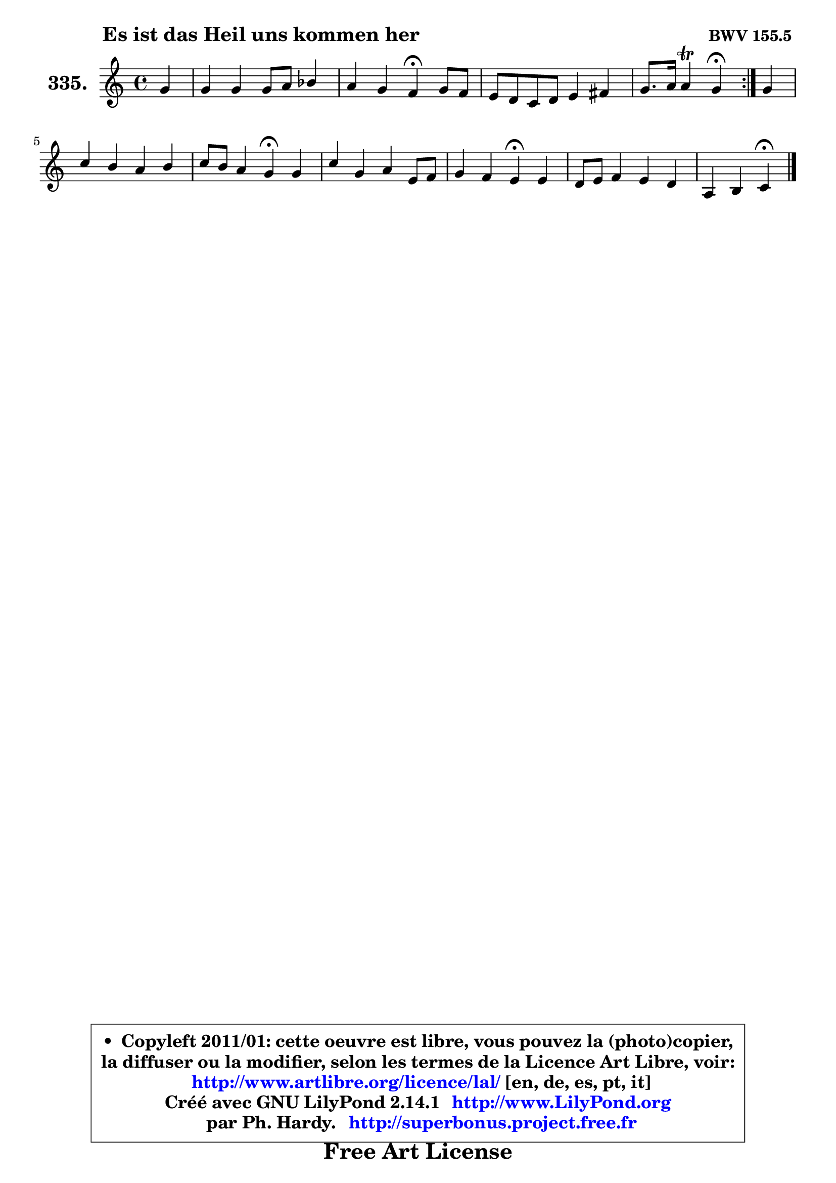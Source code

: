 
\version "2.14.1"

    \paper {
%	system-system-spacing #'padding = #0.1
%	score-system-spacing #'padding = #0.1
%	ragged-bottom = ##f
%	ragged-last-bottom = ##f
	}

    \header {
      opus = \markup { \bold "BWV 155.5 " }
      piece = \markup { \hspace #9 \fontsize #2 \bold "Es ist das Heil uns kommen her" }
      maintainer = "Ph. Hardy"
      maintainerEmail = "superbonus.project@free.fr"
      lastupdated = "2011/Jul/20"
      tagline = \markup { \fontsize #3 \bold "Free Art License" }
      copyright = \markup { \fontsize #3  \bold   \override #'(box-padding .  1.0) \override #'(baseline-skip . 2.9) \box \column { \center-align { \fontsize #-2 \line { • \hspace #0.5 Copyleft 2011/01: cette oeuvre est libre, vous pouvez la (photo)copier, } \line { \fontsize #-2 \line {la diffuser ou la modifier, selon les termes de la Licence Art Libre, voir: } } \line { \fontsize #-2 \with-url #"http://www.artlibre.org/licence/lal/" \line { \fontsize #1 \hspace #1.0 \with-color #blue http://www.artlibre.org/licence/lal/ [en, de, es, pt, it] } } \line { \fontsize #-2 \line { Créé avec GNU LilyPond 2.14.1 \with-url #"http://www.LilyPond.org" \line { \with-color #blue \fontsize #1 \hspace #1.0 \with-color #blue http://www.LilyPond.org } } } \line { \hspace #1.0 \fontsize #-2 \line {par Ph. Hardy. } \line { \fontsize #-2 \with-url #"http://superbonus.project.free.fr" \line { \fontsize #1 \hspace #1.0 \with-color #blue http://superbonus.project.free.fr } } } } } }

	  }

  guidemidi = {
	\repeat volta 2 {
        r4 |
        R1 |
        r2 \tempo 4 = 30 r4 \tempo 4 = 78 r4 |
        R1 |
        r2 \tempo 4 = 30 r4 \tempo 4 = 78 } %fin du repeat
        r4 |
        R1 |
        r2 \tempo 4 = 30 r4 \tempo 4 = 78 r4 |
        R1 |
        r2 \tempo 4 = 30 r4 \tempo 4 = 78 r4 |
        R1 |
        r2 \tempo 4 = 30 r4 
	}

  upper = {
\displayLilyMusic \transpose f c {
	\time 4/4
	\key f \major
	\clef treble
	\partial 4
	\voiceOne
	<< { 
	% SOPRANO
	\set Voice.midiInstrument = "acoustic grand"
	\relative c'' {
	\repeat volta 2 {
        c4 |
        c4 c c8 d es4 |
        d4 c bes\fermata c8 bes |
        a8 g f g a4 b |
        c8. d16 d4\trill c4\fermata } %fin du repeat
        c4 |
        f4 e d e |
        f8 e d4 c\fermata c4 |
        f4 c d a8 bes |
        c4 bes a\fermata a4 |
        g8 a bes4 a g |
        d4 e f\fermata
        \bar "|."
	} % fin de relative
	}

%	\context Voice="1" { \voiceTwo 
%	% ALTO
%	\set Voice.midiInstrument = "acoustic grand"
%	\relative c' {
%	\repeat volta 2 {
%        f4 |
%        f4 e f g |
%        f4 f8 es d4 c |
%        c4 c f8 a g f |
%        e8. f16 g8. f16 e4 } %fin du repeat
%        f8 g |
%        a4 g g8 f e g |
%        c,8 a' d, g e4 f8 g |
%        a8 bes a g f4 f |
%        e4 d8 e fis4 f |
%        e4 d c8 d e4 |
%        d4 c8 bes a4
%        \bar "|."
%	} % fin de relative
%	\oneVoice
%	} >>
 >>
}
	}

    lower = {
\transpose f c {
	\time 4/4
	\key f \major
	\clef bass
	\partial 4
	\voiceOne
	<< { 
	% TENOR
	\set Voice.midiInstrument = "acoustic grand"
	\relative c' {
	\repeat volta 2 {
        a8 bes |
        c8 d c bes a4 g8 a |
        bes4 a bes g |
        f8 g a bes c4 d |
        g,8 c4 b8 c4 } %fin du repeat
        a4 |
        a8 b c4 b8 a g4 |
        f8 c' b4 c a8 bes |
        c4 f8 e d4 d |
        g,8 a bes c d4 c |
        c4 f,8 g a bes c4 |
        bes8 a g4 f4
        \bar "|."
	} % fin de relative
	}
	\context Voice="1" { \voiceTwo 
	% BASS
	\set Voice.midiInstrument = "acoustic grand"
	\relative c {
	\repeat volta 2 {
        f4 |
        a,8 bes c4 f, c' |
        d8 es f4 g\fermata e4 |
        f4 f, f'8 e d4 |
        c4 g c4\fermata } %fin du repeat
        f8 e |
        d4 e8 f g4 c,8 b! |
        a8 g g4 c\fermata f |
        f,8 g a4 bes8 c d4 |
        e8 fis g4 d\fermata a8 bes |
        c4 d8 e f4 e8 f |
        g4 c, f,\fermata
        \bar "|."
	} % fin de relative
	\oneVoice
	} >>
}
	}


    \score { 

	\new PianoStaff <<
	\set PianoStaff.instrumentName = \markup { \bold \huge "335." }
	\new Staff = "upper" \upper
%	\new Staff = "lower" \lower
	>>

    \layout {
%	ragged-last = ##f
	   }

         } % fin de score

  \score {
\unfoldRepeats { << \guidemidi \upper >> }
    \midi {
    \context {
     \Staff
      \remove "Staff_performer"
               }

     \context {
      \Voice
       \consists "Staff_performer"
                }

     \context { 
      \Score
      tempoWholesPerMinute = #(ly:make-moment 78 4)
		}
	    }
	}



